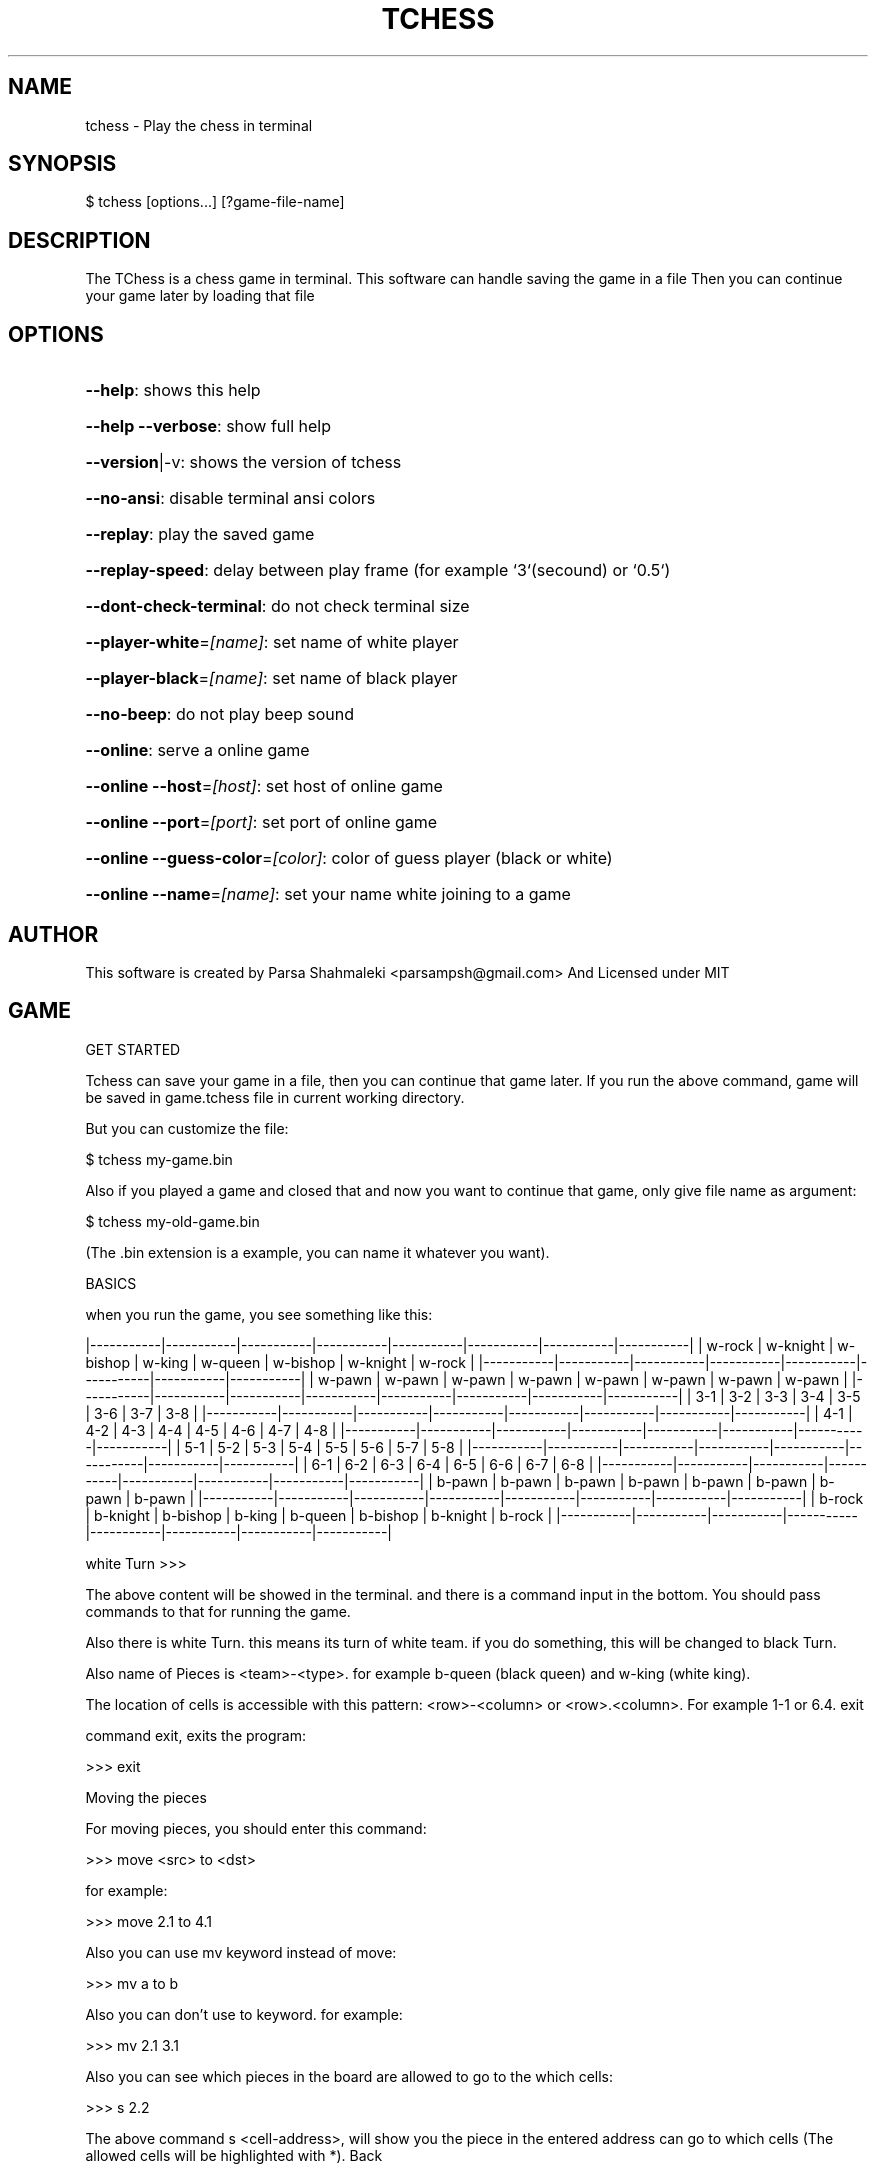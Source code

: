 .\" DO NOT MODIFY THIS FILE!  It was generated by help2man 1.47.6.
.TH TCHESS "1" "February 2021" "tchess 0.0.15" "User Commands"
.SH NAME

tchess \- Play the chess in terminal
.SH
SYNOPSIS

\f(CW$ tchess [options...] [?game-file-name]\fR
.SH
DESCRIPTION

The TChess is a chess game in terminal.
This software can handle saving the game in a file
Then you can continue your game later by loading that file
.SH
OPTIONS
.HP
\fB\-\-help\fR: shows this help
.HP
\fB\-\-help\fR \fB\-\-verbose\fR: show full help
.HP
\fB\-\-version\fR|\-v: shows the version of tchess
.HP
\fB\-\-no\-ansi\fR: disable terminal ansi colors
.HP
\fB\-\-replay\fR: play the saved game
.HP
\fB\-\-replay\-speed\fR: delay between play frame (for example `3`(secound) or `0.5`)
.HP
\fB\-\-dont\-check\-terminal\fR: do not check terminal size
.HP
\fB\-\-player\-white\fR=\fI\,[name]\/\fR: set name of white player
.HP
\fB\-\-player\-black\fR=\fI\,[name]\/\fR: set name of black player
.HP
\fB\-\-no\-beep\fR: do not play beep sound
.HP
\fB\-\-online\fR: serve a online game
.HP
\fB\-\-online\fR \fB\-\-host\fR=\fI\,[host]\/\fR: set host of online game
.HP
\fB\-\-online\fR \fB\-\-port\fR=\fI\,[port]\/\fR: set port of online game
.HP
\fB\-\-online\fR \fB\-\-guess\-color\fR=\fI\,[color]\/\fR: color of guess player (black or white)
.HP
\fB\-\-online\fR \fB\-\-name\fR=\fI\,[name]\/\fR: set your name white joining to a game
.SH
AUTHOR

This software is created by Parsa Shahmaleki <parsampsh@gmail.com>
And Licensed under MIT
.SH
GAME

GET STARTED

Tchess can save your game in a file, then you can continue that game later. If you run the above command, game will be saved in game.tchess file in current working directory.

But you can customize the file:

\f(CW$ tchess my-game.bin\fR

Also if you played a game and closed that and now you want to continue that game, only give file name as argument:

\f(CW$ tchess my-old-game.bin\fR

(The .bin extension is a example, you can name it whatever you want).

BASICS

when you run the game, you see something like this:

|\-\-\-\-\-\-\-\-\-\-\-|\-\-\-\-\-\-\-\-\-\-\-|\-\-\-\-\-\-\-\-\-\-\-|\-\-\-\-\-\-\-\-\-\-\-|\-\-\-\-\-\-\-\-\-\-\-|\-\-\-\-\-\-\-\-\-\-\-|\-\-\-\-\-\-\-\-\-\-\-|\-\-\-\-\-\-\-\-\-\-\-|
| w\-rock    | w\-knight  | w\-bishop  | w\-king    | w\-queen   | w\-bishop  | w\-knight  | w\-rock    |
|\-\-\-\-\-\-\-\-\-\-\-|\-\-\-\-\-\-\-\-\-\-\-|\-\-\-\-\-\-\-\-\-\-\-|\-\-\-\-\-\-\-\-\-\-\-|\-\-\-\-\-\-\-\-\-\-\-|\-\-\-\-\-\-\-\-\-\-\-|\-\-\-\-\-\-\-\-\-\-\-|\-\-\-\-\-\-\-\-\-\-\-|
| w\-pawn    | w\-pawn    | w\-pawn    | w\-pawn    | w\-pawn    | w\-pawn    | w\-pawn    | w\-pawn    |
|\-\-\-\-\-\-\-\-\-\-\-|\-\-\-\-\-\-\-\-\-\-\-|\-\-\-\-\-\-\-\-\-\-\-|\-\-\-\-\-\-\-\-\-\-\-|\-\-\-\-\-\-\-\-\-\-\-|\-\-\-\-\-\-\-\-\-\-\-|\-\-\-\-\-\-\-\-\-\-\-|\-\-\-\-\-\-\-\-\-\-\-|
|  3\-1      |  3\-2      |  3\-3      |  3\-4      |  3\-5      |  3\-6      |  3\-7      |  3\-8      |
|\-\-\-\-\-\-\-\-\-\-\-|\-\-\-\-\-\-\-\-\-\-\-|\-\-\-\-\-\-\-\-\-\-\-|\-\-\-\-\-\-\-\-\-\-\-|\-\-\-\-\-\-\-\-\-\-\-|\-\-\-\-\-\-\-\-\-\-\-|\-\-\-\-\-\-\-\-\-\-\-|\-\-\-\-\-\-\-\-\-\-\-|
|  4\-1      |  4\-2      |  4\-3      |  4\-4      |  4\-5      |  4\-6      |  4\-7      |  4\-8      |
|\-\-\-\-\-\-\-\-\-\-\-|\-\-\-\-\-\-\-\-\-\-\-|\-\-\-\-\-\-\-\-\-\-\-|\-\-\-\-\-\-\-\-\-\-\-|\-\-\-\-\-\-\-\-\-\-\-|\-\-\-\-\-\-\-\-\-\-\-|\-\-\-\-\-\-\-\-\-\-\-|\-\-\-\-\-\-\-\-\-\-\-|
|  5\-1      |  5\-2      |  5\-3      |  5\-4      |  5\-5      |  5\-6      |  5\-7      |  5\-8      |
|\-\-\-\-\-\-\-\-\-\-\-|\-\-\-\-\-\-\-\-\-\-\-|\-\-\-\-\-\-\-\-\-\-\-|\-\-\-\-\-\-\-\-\-\-\-|\-\-\-\-\-\-\-\-\-\-\-|\-\-\-\-\-\-\-\-\-\-\-|\-\-\-\-\-\-\-\-\-\-\-|\-\-\-\-\-\-\-\-\-\-\-|
|  6\-1      |  6\-2      |  6\-3      |  6\-4      |  6\-5      |  6\-6      |  6\-7      |  6\-8      |
|\-\-\-\-\-\-\-\-\-\-\-|\-\-\-\-\-\-\-\-\-\-\-|\-\-\-\-\-\-\-\-\-\-\-|\-\-\-\-\-\-\-\-\-\-\-|\-\-\-\-\-\-\-\-\-\-\-|\-\-\-\-\-\-\-\-\-\-\-|\-\-\-\-\-\-\-\-\-\-\-|\-\-\-\-\-\-\-\-\-\-\-|
| b\-pawn    | b\-pawn    | b\-pawn    | b\-pawn    | b\-pawn    | b\-pawn    | b\-pawn    | b\-pawn    |
|\-\-\-\-\-\-\-\-\-\-\-|\-\-\-\-\-\-\-\-\-\-\-|\-\-\-\-\-\-\-\-\-\-\-|\-\-\-\-\-\-\-\-\-\-\-|\-\-\-\-\-\-\-\-\-\-\-|\-\-\-\-\-\-\-\-\-\-\-|\-\-\-\-\-\-\-\-\-\-\-|\-\-\-\-\-\-\-\-\-\-\-|
| b\-rock    | b\-knight  | b\-bishop  | b\-king    | b\-queen   | b\-bishop  | b\-knight  | b\-rock    |
|\-\-\-\-\-\-\-\-\-\-\-|\-\-\-\-\-\-\-\-\-\-\-|\-\-\-\-\-\-\-\-\-\-\-|\-\-\-\-\-\-\-\-\-\-\-|\-\-\-\-\-\-\-\-\-\-\-|\-\-\-\-\-\-\-\-\-\-\-|\-\-\-\-\-\-\-\-\-\-\-|\-\-\-\-\-\-\-\-\-\-\-|

white Turn >>>

The above content will be showed in the terminal. and there is a command input in the bottom. You should pass commands to that for running the game.

Also there is white Turn. this means its turn of white team. if you do something, this will be changed to black Turn.

Also name of Pieces is <team>\-<type>. for example b\-queen (black queen) and w\-king (white king).

The location of cells is accessible with this pattern: <row>\-<column> or <row>.<column>. For example 1\-1 or 6.4.
exit

command exit, exits the program:

>>> exit

Moving the pieces

For moving pieces, you should enter this command:

>>> move <src> to <dst>

for example:

>>> move 2.1 to 4.1

Also you can use mv keyword instead of move:

>>> mv a to b

Also you can don't use to keyword. for example:

>>> mv 2.1 3.1

Also you can see which pieces in the board are allowed to go to the which cells:

>>> s 2.2

The above command s <cell\-address>, will show you the piece in the entered address can go to which cells (The allowed cells will be highlighted with *).
Back

You can revert your moves and back to the previous status.

>>> back

This is useful if you insert a wrong command or move wrong.
Replaying a saved game

If you played a game and it is saved, you can play that!

You should use option \fB\-\-replay\fR:

\f(CW$ tchess --replay my-saved-game.file\fR

Then you can see your game is Replaying!

Also you can set frame speed of Replaying using \fB\-\-replay\-speed\fR option:

\f(CW$ tchess --replay my-saved-game.file --replay-speed=3 # means 3 seound\fR
.br
\f(CW$ tchess --replay my-saved-game.file --replay-speed=0.5\fR

(sort of options is not important).

Online multiplayer

By default, Tchess runs a offline game for you that you should play on one terminal. Means both of players should use one computer alongside together.

But you can play with your friend with two computers (on local network).

Means one player will be Server and othe player will be Guess.

Game will be handled by Server computer. and guess will be connected to server and play.

To serve a game, run this command:

\f(CW$ tchess --online\fR

# OR
$ tchess \fB\-\-online\fR \fB\-\-port=\fR<port> \fB\-\-host=\fR<host>
# Example
$ tchess \fB\-\-online\fR \fB\-\-port\fR=\fI\,5000\/\fR \fB\-\-host\fR=\fI\,0\/\fR.0.0.0

then, the guess player can join the game by running this command:

\f(CW$ tchess --connect <host>:<port>\fR

# Example
$ tchess \fB\-\-connect\fR 192.168.1.2:5000

Also guess can determine the name:

\f(CW$ tchess --connect 192.168.1.2:5000 --name="Guess name"\fR

Also server player can use more options:

# set color of guess player (default is black)
$ tchess \fB\-\-online\fR \fB\-\-guess\-color\fR=\fI\,white\/\fR

